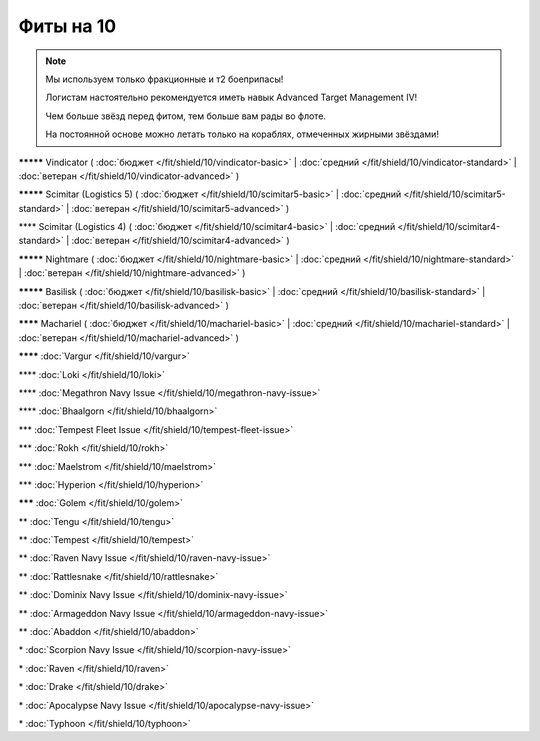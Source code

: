 Фиты на 10
===============

.. note::

    Мы используем только фракционные и т2 боеприпасы!

    Логистам настоятельно рекомендуется иметь навык Advanced Target Management IV!

    Чем больше звёзд перед фитом, тем больше вам рады во флоте.

    На постоянной основе можно летать только на кораблях, отмеченных жирными звёздами!

**\*\*\*\*\*** Vindicator ( :doc:`бюджет </fit/shield/10/vindicator-basic>` | :doc:`средний </fit/shield/10/vindicator-standard>` | :doc:`ветеран </fit/shield/10/vindicator-advanced>` )

**\*\*\*\*\*** Scimitar (Logistics 5) ( :doc:`бюджет </fit/shield/10/scimitar5-basic>` | :doc:`средний </fit/shield/10/scimitar5-standard>` | :doc:`ветеран </fit/shield/10/scimitar5-advanced>` )

\*\*\*\* Scimitar (Logistics 4) ( :doc:`бюджет </fit/shield/10/scimitar4-basic>` | :doc:`средний </fit/shield/10/scimitar4-standard>` | :doc:`ветеран </fit/shield/10/scimitar4-advanced>` )

**\*\*\*\*\*** Nightmare ( :doc:`бюджет </fit/shield/10/nightmare-basic>` | :doc:`средний </fit/shield/10/nightmare-standard>` | :doc:`ветеран </fit/shield/10/nightmare-advanced>` )

**\*\*\*\*\*** Basilisk ( :doc:`бюджет </fit/shield/10/basilisk-basic>` | :doc:`средний </fit/shield/10/basilisk-standard>` | :doc:`ветеран </fit/shield/10/basilisk-advanced>` )

**\*\*\*\*** Machariel ( :doc:`бюджет </fit/shield/10/machariel-basic>` | :doc:`средний </fit/shield/10/machariel-standard>` | :doc:`ветеран </fit/shield/10/machariel-advanced>` )

**\*\*\*\*** :doc:`Vargur </fit/shield/10/vargur>`

\*\*\*\* :doc:`Loki </fit/shield/10/loki>`

\*\*\*\* :doc:`Megathron Navy Issue </fit/shield/10/megathron-navy-issue>`

\*\*\*\* :doc:`Bhaalgorn </fit/shield/10/bhaalgorn>`

\*\*\* :doc:`Tempest Fleet Issue </fit/shield/10/tempest-fleet-issue>`

\*\*\* :doc:`Rokh </fit/shield/10/rokh>`

\*\*\* :doc:`Maelstrom </fit/shield/10/maelstrom>`

\*\*\* :doc:`Hyperion </fit/shield/10/hyperion>`

**\*\*\*** :doc:`Golem </fit/shield/10/golem>`

\*\* :doc:`Tengu </fit/shield/10/tengu>`

\*\* :doc:`Tempest </fit/shield/10/tempest>`

\*\* :doc:`Raven Navy Issue </fit/shield/10/raven-navy-issue>`

\*\* :doc:`Rattlesnake </fit/shield/10/rattlesnake>`

\*\* :doc:`Dominix Navy Issue </fit/shield/10/dominix-navy-issue>`

\*\* :doc:`Armageddon Navy Issue </fit/shield/10/armageddon-navy-issue>`

\*\* :doc:`Abaddon </fit/shield/10/abaddon>`

\* :doc:`Scorpion Navy Issue </fit/shield/10/scorpion-navy-issue>`

\* :doc:`Raven </fit/shield/10/raven>`

\* :doc:`Drake </fit/shield/10/drake>`

\* :doc:`Apocalypse Navy Issue </fit/shield/10/apocalypse-navy-issue>`

\* :doc:`Typhoon </fit/shield/10/typhoon>`
